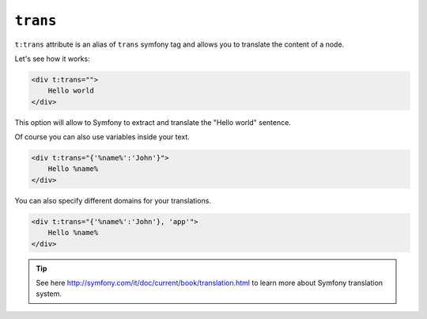 ``trans``
========

``t:trans`` attribute is an alias of ``trans`` symfony tag
and allows you to translate the content of a node.

Let's see how it works:

.. code-block:: xml+jinja

    <div t:trans="">
        Hello world
    </div>


This option will allow to Symfony to extract and translate the "Hello world" sentence.

Of course you can also use variables inside your text.

.. code-block:: xml+jinja

    <div t:trans="{'%name%':'John'}">
        Hello %name%
    </div>

You can also specify different domains for your translations.

.. code-block:: xml+jinja

    <div t:trans="{'%name%':'John'}, 'app'">
        Hello %name%
    </div>



.. tip::

    See here http://symfony.com/it/doc/current/book/translation.html to learn more about Symfony translation system.